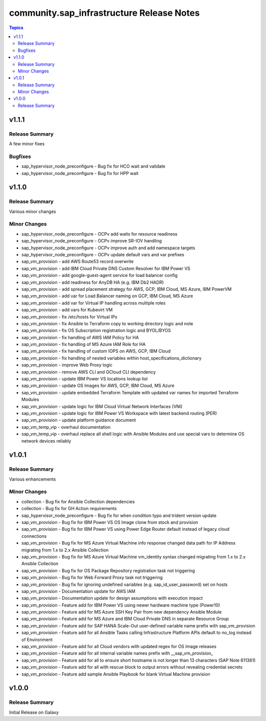 ===========================================
community.sap\_infrastructure Release Notes
===========================================

.. contents:: Topics

v1.1.1
======

Release Summary
---------------

A few minor fixes

Bugfixes
--------

- sap_hypervisor_node_preconfigure - Bug fix for HCO wait and validate
- sap_hypervisor_node_preconfigure - Bug fix for HPP wait

v1.1.0
======

Release Summary
---------------

Various minor changes

Minor Changes
-------------

- sap_hypervisor_node_preconfigure - OCPv add waits for resource readiness
- sap_hypervisor_node_preconfigure - OCPv improve SR-IOV handling
- sap_hypervisor_node_preconfigure - OCPv improve auth and add namespace targets
- sap_hypervisor_node_preconfigure - OCPv update default vars and var prefixes
- sap_vm_provision - add AWS Route53 record overwrite
- sap_vm_provision - add IBM Cloud Private DNS Custom Resolver for IBM Power VS
- sap_vm_provision - add google-guest-agent service for load balancer config
- sap_vm_provision - add readiness for AnyDB HA (e.g. IBM Db2 HADR)
- sap_vm_provision - add spread placement strategy for AWS, GCP, IBM Cloud, MS Azure, IBM PowerVM
- sap_vm_provision - add var for Load Balancer naming on GCP, IBM Cloud, MS Azure
- sap_vm_provision - add var for Virtual IP handling across multiple roles
- sap_vm_provision - add vars for Kubevirt VM
- sap_vm_provision - fix /etc/hosts for Virtual IPs
- sap_vm_provision - fix Ansible to Terraform copy to working directory logic and note
- sap_vm_provision - fix OS Subscription registration logic and BYOL/BYOS
- sap_vm_provision - fix handling of AWS IAM Policy for HA
- sap_vm_provision - fix handling of MS Azure IAM Role for HA
- sap_vm_provision - fix handling of custom IOPS on AWS, GCP, IBM Cloud
- sap_vm_provision - fix handling of nested variables within host_specifications_dictionary
- sap_vm_provision - improve Web Proxy logic
- sap_vm_provision - remove AWS CLI and GCloud CLI dependency
- sap_vm_provision - update IBM Power VS locations lookup list
- sap_vm_provision - update OS Images for AWS, GCP, IBM Cloud, MS Azure
- sap_vm_provision - update embedded Terraform Template with updated var names for imported Terraform Modules
- sap_vm_provision - update logic for IBM Cloud Virtual Network Interfaces (VNI)
- sap_vm_provision - update logic for IBM Power VS Workspace with latest backend routing (PER)
- sap_vm_provision - update platform guidance document
- sap_vm_temp_vip - overhaul documentation
- sap_vm_temp_vip - overhaul replace all shell logic with Ansible Modules and use special vars to determine OS network devices reliably

v1.0.1
======

Release Summary
---------------

Various enhancements

Minor Changes
-------------

- collection - Bug fix for Ansible Collection dependencies
- collection - Bug fix for GH Action requirements
- sap_hypervisor_node_preconfigure - Bug fix for when condition typo and trident version update
- sap_vm_provision - Bug fix for IBM Power VS OS Image clone from stock and provision
- sap_vm_provision - Bug fix for IBM Power VS using Power Edge Router default instead of legacy cloud connections
- sap_vm_provision - Bug fix for MS Azure Virtual Machine info response changed data path for IP Address migrating from 1.x to 2.x Ansible Collection
- sap_vm_provision - Bug fix for MS Azure Virtual Machine vm_identity syntax changed migrating from 1.x to 2.x Ansible Collection
- sap_vm_provision - Bug fix for OS Package Repository registration task not triggering
- sap_vm_provision - Bug fix for Web Forward Proxy task not triggering
- sap_vm_provision - Bug fix for ignoring undefined variables (e.g. sap_id_user_password) set on hosts
- sap_vm_provision - Documentation update for AWS IAM
- sap_vm_provision - Documentation update for design assumptions with execution impact
- sap_vm_provision - Feature add for IBM Power VS using newer hardware machine type (Power10)
- sap_vm_provision - Feature add for MS Azure SSH Key Pair from new dependency Ansible Module
- sap_vm_provision - Feature add for MS Azure and IBM Cloud Private DNS in separate Resource Group
- sap_vm_provision - Feature add for SAP HANA Scale-Out user-defined variable name prefix with sap_vm_provision
- sap_vm_provision - Feature add for all Ansible Tasks calling Infrastructure Platform APIs default to no_log instead of Environment
- sap_vm_provision - Feature add for all Cloud vendors with updated regex for OS Image releases
- sap_vm_provision - Feature add for all internal variable names prefix with __sap_vm_provision_
- sap_vm_provision - Feature add for all to ensure short hostname is not longer than 13 characters (SAP Note 611361)
- sap_vm_provision - Feature add for all with rescue block to output errors without revealing credential secrets
- sap_vm_provision - Feature add sample Ansible Playbook for blank Virtual Machine provision

v1.0.0
======

Release Summary
---------------

Initial Release on Galaxy
